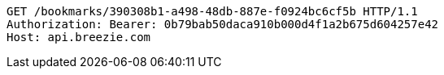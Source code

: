 [source,http,options="nowrap"]
----
GET /bookmarks/390308b1-a498-48db-887e-f0924bc6cf5b HTTP/1.1
Authorization: Bearer: 0b79bab50daca910b000d4f1a2b675d604257e42
Host: api.breezie.com

----
